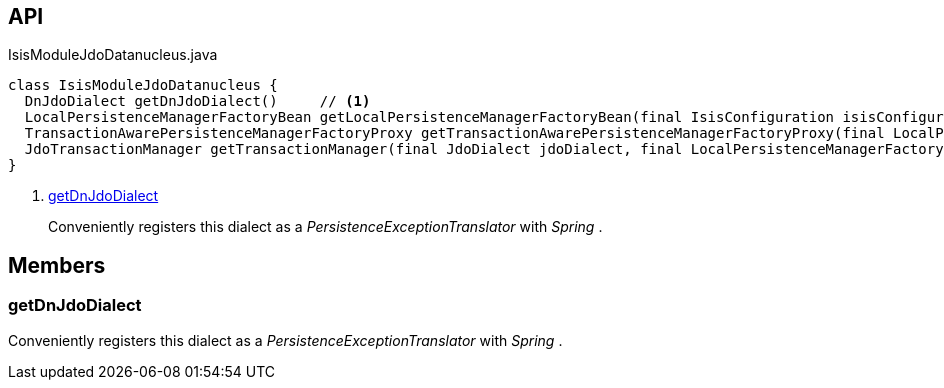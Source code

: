 :Notice: Licensed to the Apache Software Foundation (ASF) under one or more contributor license agreements. See the NOTICE file distributed with this work for additional information regarding copyright ownership. The ASF licenses this file to you under the Apache License, Version 2.0 (the "License"); you may not use this file except in compliance with the License. You may obtain a copy of the License at. http://www.apache.org/licenses/LICENSE-2.0 . Unless required by applicable law or agreed to in writing, software distributed under the License is distributed on an "AS IS" BASIS, WITHOUT WARRANTIES OR  CONDITIONS OF ANY KIND, either express or implied. See the License for the specific language governing permissions and limitations under the License.

== API

[source,java]
.IsisModuleJdoDatanucleus.java
----
class IsisModuleJdoDatanucleus {
  DnJdoDialect getDnJdoDialect()     // <.>
  LocalPersistenceManagerFactoryBean getLocalPersistenceManagerFactoryBean(final IsisConfiguration isisConfiguration, final DataSource dataSource, final MetaModelContext metaModelContext, final EventBusService eventBusService, final Provider<EntityChangeTracker> entityChangeTrackerProvider, final DnSettings dnSettings)
  TransactionAwarePersistenceManagerFactoryProxy getTransactionAwarePersistenceManagerFactoryProxy(final LocalPersistenceManagerFactoryBean localPmfBean)
  JdoTransactionManager getTransactionManager(final JdoDialect jdoDialect, final LocalPersistenceManagerFactoryBean localPmfBean)
}
----

<.> xref:#getDnJdoDialect[getDnJdoDialect]
+
--
Conveniently registers this dialect as a _PersistenceExceptionTranslator_ with _Spring_ .
--

== Members

[#getDnJdoDialect]
=== getDnJdoDialect

Conveniently registers this dialect as a _PersistenceExceptionTranslator_ with _Spring_ .

